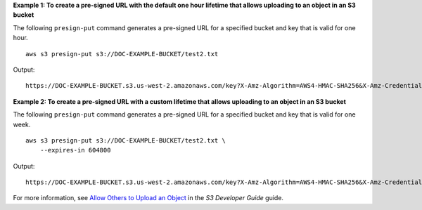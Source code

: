**Example 1: To create a pre-signed URL with the default one hour lifetime that allows uploading to an object in an S3 bucket**

The following ``presign-put`` command generates a pre-signed URL for a specified bucket and key that is valid for one hour. ::

    aws s3 presign-put s3://DOC-EXAMPLE-BUCKET/test2.txt

Output::

    https://DOC-EXAMPLE-BUCKET.s3.us-west-2.amazonaws.com/key?X-Amz-Algorithm=AWS4-HMAC-SHA256&X-Amz-Credential=AKIAEXAMPLE123456789%2F20210621%2Fus-west-2%2Fs3%2Faws4_request&X-Amz-Date=20210621T041609Z&X-Amz-Expires=3600&X-Amz-SignedHeaders=host&X-Amz-Signature=EXAMBLE1234494d5fba3fed607f98018e1dfc62e2529ae96d844123456

**Example 2: To create a pre-signed URL with a custom lifetime that allows uploading to an object in an S3 bucket**

The following ``presign-put`` command generates a pre-signed URL for a specified bucket and key that is valid for one week. ::

    aws s3 presign-put s3://DOC-EXAMPLE-BUCKET/test2.txt \
        --expires-in 604800

Output::

    https://DOC-EXAMPLE-BUCKET.s3.us-west-2.amazonaws.com/key?X-Amz-Algorithm=AWS4-HMAC-SHA256&X-Amz-Credential=AKIAEXAMPLE123456789%2F20210621%2Fus-west-2%2Fs3%2Faws4_request&X-Amz-Date=20210621T041609Z&X-Amz-Expires=3600&X-Amz-SignedHeaders=host&X-Amz-Signature=EXAMBLE1234494d5fba3fed607f98018e1dfc62e2529ae96d844123456

For more information, see `Allow Others to Upload an Object <https://docs.aws.amazon.com/AmazonS3/latest/userguide/PresignedUrlUploadObject.html>`__ in the *S3 Developer Guide* guide.

